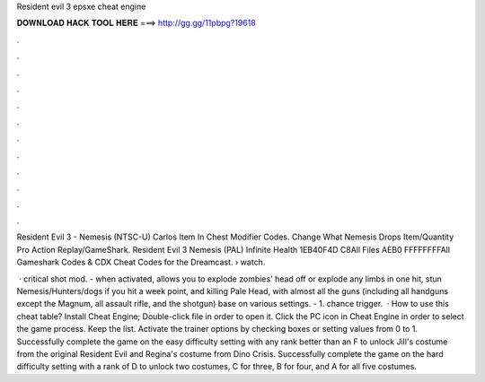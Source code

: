 Resident evil 3 epsxe cheat engine



𝐃𝐎𝐖𝐍𝐋𝐎𝐀𝐃 𝐇𝐀𝐂𝐊 𝐓𝐎𝐎𝐋 𝐇𝐄𝐑𝐄 ===> http://gg.gg/11pbpg?19618



.



.



.



.



.



.



.



.



.



.



.



.

Resident Evil 3 - Nemesis (NTSC-U) Carlos Item In Chest Modifier Codes. Change What Nemesis Drops Item/Quantity Pro Action Replay/GameShark. Resident Evil 3 Nemesis (PAL) Infinite Health 1EB40F4D C8All Files AEB0 FFFFFFFFAll Gameshark Codes & CDX Cheat Codes for the Dreamcast.  › watch.

 · critical shot mod. - when activated, allows you to explode zombies' head off or explode any limbs in one hit, stun Nemesis/Hunters/dogs if you hit a week point, and killing Pale Head, with almost all the guns (including all handguns except the Magnum, all assault rifle, and the shotgun) base on various settings. - 1. chance trigger.  · How to use this cheat table? Install Cheat Engine; Double-click  file in order to open it. Click the PC icon in Cheat Engine in order to select the game process. Keep the list. Activate the trainer options by checking boxes or setting values from 0 to 1. Successfully complete the game on the easy difficulty setting with any rank better than an F to unlock Jill's costume from the original Resident Evil and Regina's costume from Dino Crisis. Successfully complete the game on the hard difficulty setting with a rank of D to unlock two costumes, C for three, B for four, and A for all five costumes.
